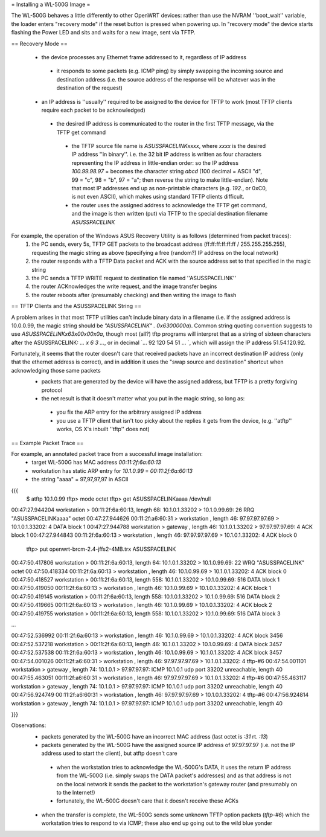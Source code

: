= Installing a WL-500G Image =

The WL-500G behaves a little differently to other OpenWRT devices: rather than use the NVRAM ''boot_wait'' variable, the loader enters "recovery mode" if the reset button is pressed when powering up. In "recovery mode" the device starts flashing the Power LED and sits and waits for a new image, sent via TFTP.

== Recovery Mode ==

 * the device processes any Ethernet frame addressed to it, regardless of IP address
  * it responds to some packets (e.g. ICMP ping) by simply swapping the incoming source and destination address (i.e. the source address of the response will be whatever was in the destination of the request)
 * an IP address is ''usually'' required to be assigned to the device for TFTP to work (most TFTP clients require each packet to be acknowledged)
  * the desired IP address is communicated to the router in the first TFTP message, via the TFTP get command
   * the TFTP source file name is `ASUSSPACELINKxxxx`, where `xxxx` is the desired IP address ''in binary''. i.e. the 32 bit IP address is written as four characters representing the IP address in little-endian order: so the IP address `100.99.98.97` = becomes the character string `abcd` (100 decimal = ASCII "d", 99 = "c", 98 = "b", 97 = "a"; then reverse the string to make little-endian). Note that most IP addresses end up as non-printable characters (e.g. `192.`, or 0xC0, is not even ASCII), which makes using standard TFTP clients difficult.
   * the router uses the assigned address to acknowledge the TFTP get command, and the image is then written (put) via TFTP to the special destination filename `ASUSSPACELINK`

For example, the operation of the Windows ASUS Recovery Utility is as follows (determined from packet traces):
 1. the PC sends, every 5s, TFTP GET packets to the broadcast address (ff:ff:ff:ff:ff:ff / 255.255.255.255), requesting the magic string as above (specifying a free (random?) IP address on the local network)
 2. the router responds with a TFTP Data packet and ACK with the source address set to that specified in the magic string
 3. the PC sends a TFTP WRITE request to destination file named ''ASUSSPACELINK''
 4. the router ACKnowledges the write request, and the image transfer begins
 5. the router reboots after (presumably checking) and then writing the image to flash

== TFTP Clients and the ASUSSPACELINK String ==

A problem arises in that most TFTP utilities can't include binary data in a filename (i.e. if the assigned address is 10.0.0.99, the magic string should be `"ASUSSPACELINK" . 0x6300000a`). Common string quoting convention suggests to use `ASUSSPACELINK\x63\x00\x00\x0a`, though most (all?) tftp programs will interpret that as a string of sixteen characters after the ASUSSPACELINK: `... \ x 6 3 ...`, or in decimal `... 92 120 54 51 ... `, which will assign the IP address 51.54.120.92.

Fortunately, it seems that the router doesn't care that received packets have an incorrect destination IP address (only that the ethernet address is correct), and in addition it uses the "swap source and destination" shortcut when acknowledging those same packets
 * packets that are generated by the device will have the assigned address, but TFTP is a pretty forgiving protocol  
 * the net result is that it doesn't matter what you put in the magic string, so long as:
  * you fix the ARP entry for the arbitrary assigned IP address
  * you use a TFTP client that isn't too picky about the replies it gets from the device,  (e.g. ''atftp'' works, OS X's inbuilt ''tftp'' does not)


== Example Packet Trace ==

For example, an annotated packet trace from a successful image installation:
 * target WL-500G has MAC address `00:11:2f:6a:60:13`
 * workstation has static ARP entry for `10.1.0.99` = `00:11:2f:6a:60:13`
 * the string "aaaa" = 97,97,97,97 in ASCII
{{{
  $ atftp 10.1.0.99
  tftp> mode octet
  tftp> get ASUSSPACELINKaaaa /dev/null
00:47:27.944204 workstation       > 00:11:2f:6a:60:13, length 68: 10.1.0.1.33202 > 10.1.0.99.69:  26 RRQ "ASUSSPACELINKaaaa" octet 
00:47:27.944626 00:11:2f:a6:60:31 > workstation      , length 46: 97.97.97.97.69 > 10.1.0.1.33202:  4 DATA block 1
00:47:27.944788 workstation       > gateway          , length 46: 10.1.0.1.33202 > 97.97.97.97.69:  4 ACK block 1
00:47:27.944843 00:11:2f:6a:60:13 > workstation      , length 46: 97.97.97.97.69 > 10.1.0.1.33202:  4 ACK block 0

  tftp> put openwrt-brcm-2.4-jffs2-4MB.trx ASUSSPACELINK
00:47:50.417806 workstation       > 00:11:2f:6a:60:13, length 64: 10.1.0.1.33202 > 10.1.0.99.69:  22 WRQ "ASUSSPACELINK" octet 
00:47:50.418334 00:11:2f:6a:60:13 > workstation      , length 46: 10.1.0.99.69 > 10.1.0.1.33202:  4 ACK block 0
00:47:50.418527 workstation       > 00:11:2f:6a:60:13, length 558: 10.1.0.1.33202 > 10.1.0.99.69:  516 DATA block 1
00:47:50.419050 00:11:2f:6a:60:13 > workstation      , length 46: 10.1.0.99.69 > 10.1.0.1.33202:  4 ACK block 1
00:47:50.419145 workstation       > 00:11:2f:6a:60:13, length 558: 10.1.0.1.33202 > 10.1.0.99.69:  516 DATA block 2
00:47:50.419665 00:11:2f:6a:60:13 > workstation      , length 46: 10.1.0.99.69 > 10.1.0.1.33202:  4 ACK block 2
00:47:50.419755 workstation       > 00:11:2f:6a:60:13, length 558: 10.1.0.1.33202 > 10.1.0.99.69:  516 DATA block 3

...

00:47:52.536992 00:11:2f:6a:60:13 > workstation      , length 46: 10.1.0.99.69 > 10.1.0.1.33202:  4 ACK block 3456
00:47:52.537218 workstation       > 00:11:2f:6a:60:13, length 46: 10.1.0.1.33202 > 10.1.0.99.69:  4 DATA block 3457
00:47:52.537538 00:11:2f:6a:60:13 > workstation      , length 46: 10.1.0.99.69 > 10.1.0.1.33202:  4 ACK block 3457
00:47:54.001026 00:11:2f:a6:60:31 > workstation      , length 46: 97.97.97.97.69 > 10.1.0.1.33202:  4 tftp-#6
00:47:54.001101 workstation       > gateway          , length 74: 10.1.0.1 > 97.97.97.97: ICMP 10.1.0.1 udp port 33202 unreachable, length 40
00:47:55.463051 00:11:2f:a6:60:31 > workstation      , length 46: 97.97.97.97.69 > 10.1.0.1.33202:  4 tftp-#6
00:47:55.463117 workstation       > gateway          , length 74: 10.1.0.1 > 97.97.97.97: ICMP 10.1.0.1 udp port 33202 unreachable, length 40
00:47:56.924749 00:11:2f:a6:60:31 > workstation      , length 46: 97.97.97.97.69 > 10.1.0.1.33202:  4 tftp-#6
00:47:56.924814 workstation       > gateway          , length 74: 10.1.0.1 > 97.97.97.97: ICMP 10.1.0.1 udp port 33202 unreachable, length 40

}}}

Observations:
 * packets generated by the WL-500G have an incorrect MAC address (last octet is `:31` rt. `:13`)
 * packets generated by the WL-500G have the assigned source IP address of 97.97.97.97 (i.e. not the IP address used to start the client), but atftp doesn't care
  * when the workstation tries to acknowledge the WL-500G's DATA, it uses the return IP address from the WL-500G (i.e. simply swaps the DATA packet's addresses) and as that address is not on the local network it sends the packet to the workstation's gateway router (and presumably on to the Internet!)
  * fortunately, the WL-500G doesn't care that it doesn't receive these ACKs

 * when the transfer is complete, the WL-500G sends some unknown TFTP option packets (`tftp-#6`) which the workstation tries to respond to via ICMP; these also end up going out to the wild blue yonder
